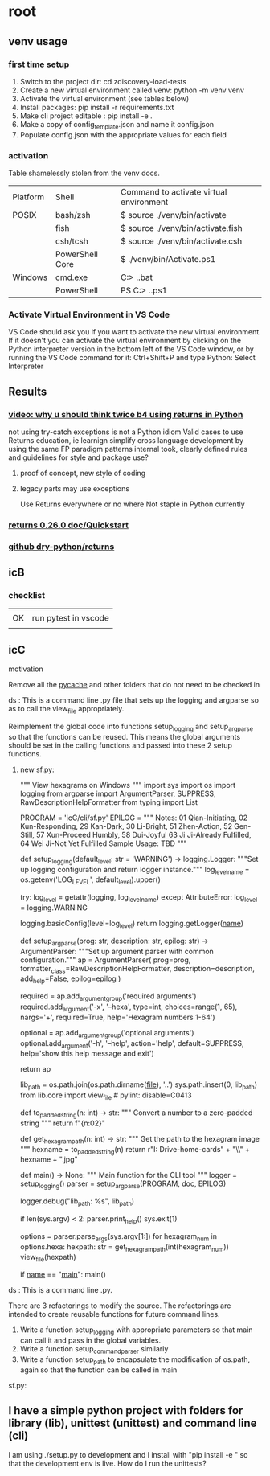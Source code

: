 
* root
** venv usage
*** first time setup
1. Switch to the project dir: cd zdiscovery-load-tests
2. Create a new virtual environment called venv: python -m venv venv
3. Activate the virtual environment (see tables below)
4. Install packages: pip install -r requirements.txt
5. Make cli project editable : pip install -e .
6. Make a copy of config_template.json and name it config.json
7. Populate config.json with the appropriate values for each field
*** activation
Table shamelessly stolen from the venv docs.

| Platform | Shell           | Command to activate virtual environment |
| POSIX    | bash/zsh        | $ source ./venv/bin/activate            |
|          | fish            | $ source ./venv/bin/activate.fish       |
|          | csh/tcsh        | $ source ./venv/bin/activate.csh        |
|          | PowerShell Core | $ ./venv/bin/Activate.ps1               |
| Windows  | cmd.exe         | C:> .\venv\Scripts\activate.bat         |
|          | PowerShell      | PS C:> .\venv\Scripts\Activate.ps1      |

*** Activate Virtual Environment in VS Code
VS Code should ask you if you want to activate the new virtual environment. If it doesn't you can activate the virtual environment by clicking on the Python interpreter version in the bottom left of the VS Code window, or by running the VS Code command for it: Ctrl+Shift+P and type Python: Select Interpreter

** Results
*** [[https://www.youtube.com/watch?v=qkxf583t4Vc&ab_channel=ArjanCodes][video: why u should think twice b4 using returns in Python]]
  not using try-catch exceptions is not a Python idiom
  Valid cases to use Returns
  education, ie learnign
  simplify cross language development by using the same FP paradigm patterns
  internal took, clearly defined rules and guidelines for style and package use?
  1. proof of concept, new style of coding
  2. legacy parts may use exceptions

     Use Returns everywhere or no where
     Not staple in Python currently
*** [[https://returns.readthedocs.io/en/latest/pages/quickstart.html][returns 0.26.0 doc/Quickstart]]
*** [[https://github.com/dry-python/returns?tab=readme-ov-file][github dry-python/returns]]

** icB
*** checklist
|    |                      |
| OK | run pytest in vscode |
|    |                      |

** icC
**** motivation
Remove all the __pycache__ and other folders that do not need to be checked in
**** ds : This is a command line .py file that sets up the logging and argparse so as to call the view_file appropriately.
Reimplement the global code into functions setup_logging and setup_argparse so that the functions can be reused.
This means the global arguments should be set in the calling functions and passed into these 2 setup functions.
***** new sf.py:
""" View hexagrams on Windows """
import sys
import os
import logging
from argparse import ArgumentParser, SUPPRESS, RawDescriptionHelpFormatter
from typing import List

# constants
PROGRAM = 'icC/cli/sf.py'
EPILOG = """
Notes: 01 Qian-Initiating, 02 Kun-Responding, 29 Kan-Dark, 30 Li-Bright, 51 Zhen-Action, 52 Gen-Still, 57 Xun-Proceed Humbly, 58 Dui-Joyful
       63 Ji Ji-Already Fulfilled, 64 Wei Ji-Not Yet Fulfilled
Sample Usage: TBD
"""

def setup_logging(default_level: str = 'WARNING') -> logging.Logger:
    """Set up logging configuration and return logger instance."""
    log_level_name = os.getenv('LOG_LEVEL', default_level).upper()
    
    try:
        log_level = getattr(logging, log_level_name)
    except AttributeError:
        log_level = logging.WARNING
        
    logging.basicConfig(level=log_level)
    return logging.getLogger(__name__)

def setup_argparse(prog: str, description: str, epilog: str) -> ArgumentParser:
    """Set up argument parser with common configuration."""
    ap = ArgumentParser(
        prog=prog,
        formatter_class=RawDescriptionHelpFormatter,
        description=description,
        add_help=False,
        epilog=epilog
    )
    
    required = ap.add_argument_group('required arguments')
    required.add_argument('-x', '--hexa',
        type=int, choices=range(1, 65), nargs='+', required=True,
        help='Hexagram numbers 1-64')
        
    optional = ap.add_argument_group('optional arguments')
    optional.add_argument('-h', '--help', action='help', default=SUPPRESS,
                        help='show this help message and exit')
    
    return ap

# Add the lib directory to the path so we can import it
lib_path = os.path.join(os.path.dirname(__file__), '..')
sys.path.insert(0, lib_path)
from lib.core import view_file  # pylint: disable=C0413

def to_padded_string(n: int) -> str:
    """ Convert a number to a zero-padded string """
    return f"{n:02}"

def get_hexagram_path(n: int) -> str:
    """ Get the path to the hexagram image """
    hexname = to_padded_string(n)
    return r"I:\My Drive\lib-home\religion\iching\iching-cards" + "\\" + hexname + ".jpg"

def main() -> None:
    """ Main function for the CLI tool """
    logger = setup_logging()
    parser = setup_argparse(PROGRAM, __doc__, EPILOG)
    
    logger.debug("lib_path: %s", lib_path)
    
    if len(sys.argv) < 2:
        parser.print_help()
        sys.exit(1)
        
    options = parser.parse_args(sys.argv[1:])
    for hexagram_num in options.hexa:
        hexpath: str = get_hexagram_path(int(hexagram_num))
        view_file(hexpath)

if __name__ == "__main__":
    main()
# EOF

**** ds : This is a command line .py.
There are 3 refactorings to modify the source.
The refactorings are intended to create reusable functions for future command lines.
1. Write a function setup_logging with appropriate parameters so that main can call it and pass in the global variables.
2. Write a function setup_command_parser similarly
3. Write a function setup_path to encapsulate the modification of os.path, again so that the function can
   be called in main
sf.py:


** I have a simple python project with folders for library (lib), unittest (unittest) and command line (cli)
I am using ./setup.py to development and I install with "pip install -e " so that the development env is live.
How do I run the unittests?


